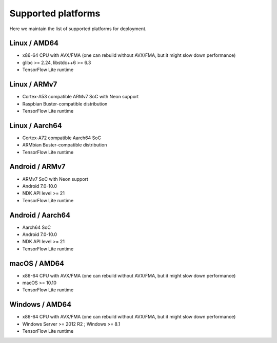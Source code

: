 .. _supported-platforms-deployment:

Supported platforms
===================

Here we maintain the list of supported platforms for deployment.

Linux / AMD64
^^^^^^^^^^^^^^^^^^^^^^^^^
* x86-64 CPU with AVX/FMA (one can rebuild without AVX/FMA, but it might slow down performance)
* glibc >= 2.24, libstdc++6 >= 6.3
* TensorFlow Lite runtime

Linux / ARMv7
^^^^^^^^^^^^^
* Cortex-A53 compatible ARMv7 SoC with Neon support
* Raspbian Buster-compatible distribution
* TensorFlow Lite runtime

Linux / Aarch64
^^^^^^^^^^^^^^^
* Cortex-A72 compatible Aarch64 SoC
* ARMbian Buster-compatible distribution
* TensorFlow Lite runtime

Android / ARMv7
^^^^^^^^^^^^^^^
* ARMv7 SoC with Neon support
* Android 7.0-10.0
* NDK API level >= 21
* TensorFlow Lite runtime

Android / Aarch64
^^^^^^^^^^^^^^^^^
* Aarch64 SoC
* Android 7.0-10.0
* NDK API level >= 21
* TensorFlow Lite runtime

macOS / AMD64
^^^^^^^^^^^^^
* x86-64 CPU with AVX/FMA (one can rebuild without AVX/FMA, but it might slow down performance)
* macOS >= 10.10
* TensorFlow Lite runtime

Windows / AMD64
^^^^^^^^^^^^^^^^^^^^^^^^^^^
* x86-64 CPU with AVX/FMA (one can rebuild without AVX/FMA, but it might slow down performance)
* Windows Server >= 2012 R2 ; Windows >= 8.1
* TensorFlow Lite runtime

